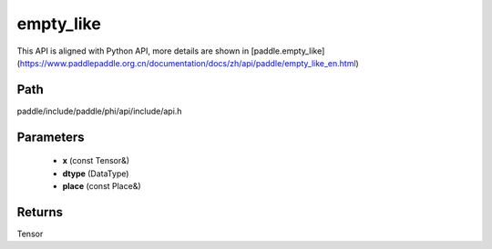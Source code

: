 .. _en_api_paddle_experimental_empty_like:

empty_like
-------------------------------

.. cpp:function:: Tensor empty_like ( const Tensor & x , DataType dtype = DataType::UNDEFINED , const Place & place = { } ) ;



This API is aligned with Python API, more details are shown in [paddle.empty_like](https://www.paddlepaddle.org.cn/documentation/docs/zh/api/paddle/empty_like_en.html)

Path
:::::::::::::::::::::
paddle/include/paddle/phi/api/include/api.h

Parameters
:::::::::::::::::::::
	- **x** (const Tensor&)
	- **dtype** (DataType)
	- **place** (const Place&)

Returns
:::::::::::::::::::::
Tensor
